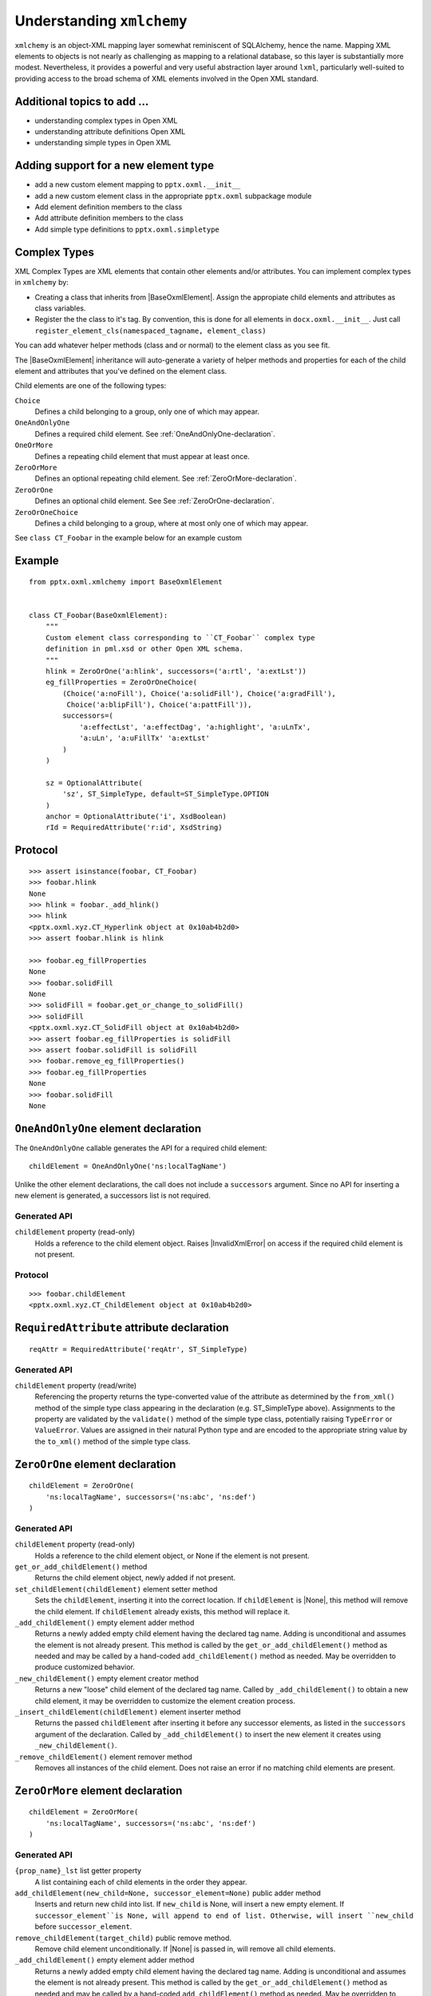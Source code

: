 
Understanding ``xmlchemy``
==========================

``xmlchemy`` is an object-XML mapping layer somewhat reminiscent of
SQLAlchemy, hence the name. Mapping XML elements to objects is not nearly as
challenging as mapping to a relational database, so this layer is
substantially more modest. Nevertheless, it provides a powerful and very
useful abstraction layer around ``lxml``, particularly well-suited to
providing access to the broad schema of XML elements involved in the Open XML
standard.


Additional topics to add ...
----------------------------

* understanding complex types in Open XML
* understanding attribute definitions Open XML
* understanding simple types in Open XML


Adding support for a new element type
-------------------------------------

* add a new custom element mapping to ``pptx.oxml.__init__``
* add a new custom element class in the appropriate ``pptx.oxml`` subpackage
  module
* Add element definition members to the class
* Add attribute definition members to the class
* Add simple type definitions to ``pptx.oxml.simpletype``

Complex Types
-------------

XML Complex Types are XML elements that contain other elements and/or attributes.
You can implement complex types in ``xmlchemy`` by:

* Creating a class that inherits from |BaseOxmlElement|. Assign the appropiate child 
  elements and attributes as class variables. 
* Register the the class to it's tag. By convention, this is done for all elements 
  in ``docx.oxml.__init__``. Just call ``register_element_cls(namespaced_tagname, element_class)``

You can add whatever helper methods (class and or normal) to the element class as you 
see fit.

The |BaseOxmlElement| inheritance will auto-generate a variety of helper methods and 
properties for each of the child element and attributes that you've defined on the
element class. 

Child elements are one of the following types:

``Choice``
    Defines a child belonging to a group, only one of which may appear. 

``OneAndOnlyOne``
    Defines a required child element. See :ref:`OneAndOnlyOne-declaration`.

``OneOrMore``
    Defines a repeating child element that must appear at least once.

``ZeroOrMore``
    Defines an optional repeating child element. See :ref:`ZeroOrMore-declaration`.

``ZeroOrOne``
    Defines an optional child element. See See :ref:`ZeroOrOne-declaration`.

``ZeroOrOneChoice``
    Defines a child belonging to a group, where at most only one of which may appear.

See ``class CT_Foobar`` in the example below for an example custom

Example
-------

::

    from pptx.oxml.xmlchemy import BaseOxmlElement


    class CT_Foobar(BaseOxmlElement):
        """
        Custom element class corresponding to ``CT_Foobar`` complex type
        definition in pml.xsd or other Open XML schema.
        """
        hlink = ZeroOrOne('a:hlink', successors=('a:rtl', 'a:extLst'))
        eg_fillProperties = ZeroOrOneChoice(
            (Choice('a:noFill'), Choice('a:solidFill'), Choice('a:gradFill'),
             Choice('a:blipFill'), Choice('a:pattFill')),
            successors=(
                'a:effectLst', 'a:effectDag', 'a:highlight', 'a:uLnTx',
                'a:uLn', 'a:uFillTx' 'a:extLst'
            )
        )

        sz = OptionalAttribute(
            'sz', ST_SimpleType, default=ST_SimpleType.OPTION
        )
        anchor = OptionalAttribute('i', XsdBoolean)
        rId = RequiredAttribute('r:id', XsdString)


Protocol
--------

::

    >>> assert isinstance(foobar, CT_Foobar)
    >>> foobar.hlink
    None
    >>> hlink = foobar._add_hlink()
    >>> hlink
    <pptx.oxml.xyz.CT_Hyperlink object at 0x10ab4b2d0>
    >>> assert foobar.hlink is hlink

    >>> foobar.eg_fillProperties
    None
    >>> foobar.solidFill
    None
    >>> solidFill = foobar.get_or_change_to_solidFill()
    >>> solidFill
    <pptx.oxml.xyz.CT_SolidFill object at 0x10ab4b2d0>
    >>> assert foobar.eg_fillProperties is solidFill
    >>> assert foobar.solidFill is solidFill
    >>> foobar.remove_eg_fillProperties()
    >>> foobar.eg_fillProperties
    None
    >>> foobar.solidFill
    None

.. _OneAndOnlyOne-declaration:

``OneAndOnlyOne`` element declaration
-------------------------------------

The ``OneAndOnlyOne`` callable generates the API for a required child
element::

    childElement = OneAndOnlyOne('ns:localTagName')

Unlike the other element declarations, the call does not include
a ``successors`` argument. Since no API for inserting a new element is
generated, a successors list is not required.


Generated API
~~~~~~~~~~~~~

``childElement`` property (read-only)
    Holds a reference to the child element object. Raises |InvalidXmlError|
    on access if the required child element is not present.


Protocol
~~~~~~~~

::

    >>> foobar.childElement
    <pptx.oxml.xyz.CT_ChildElement object at 0x10ab4b2d0>


``RequiredAttribute`` attribute declaration
-------------------------------------------

::

    reqAttr = RequiredAttribute('reqAtr', ST_SimpleType)


Generated API
~~~~~~~~~~~~~

``childElement`` property (read/write)
    Referencing the property returns the type-converted value of the
    attribute as determined by the ``from_xml()`` method of the simple type
    class appearing in the declaration (e.g. ST_SimpleType above).
    Assignments to the property are validated by the ``validate()`` method of
    the simple type class, potentially raising ``TypeError`` or
    ``ValueError``. Values are assigned in their natural Python type and are
    encoded to the appropriate string value by the ``to_xml()`` method of the
    simple type class.


.. _ZeroOrOne-declaration:

``ZeroOrOne`` element declaration
---------------------------------

::

    childElement = ZeroOrOne(
        'ns:localTagName', successors=('ns:abc', 'ns:def')
    )


Generated API
~~~~~~~~~~~~~

``childElement`` property (read-only)
    Holds a reference to the child element object, or None if the element is
    not present.

``get_or_add_childElement()`` method
    Returns the child element object, newly added if not present.

``set_childElement(childElement)`` element setter method
    Sets the ``childElement``, inserting it into the correct location.
    If ``childElement`` is |None|, this method will remove the child element.
    If ``childElement`` already exists, this method will replace it.

``_add_childElement()`` empty element adder method
    Returns a newly added empty child element having the declared tag name.
    Adding is unconditional and assumes the element is not already present.
    This method is called by the ``get_or_add_childElement()`` method as
    needed and may be called by a hand-coded ``add_childElement()`` method
    as needed. May be overridden to produce customized behavior.

``_new_childElement()`` empty element creator method
    Returns a new "loose" child element of the declared tag name. Called by
    ``_add_childElement()`` to obtain a new child element, it may be
    overridden to customize the element creation process.

``_insert_childElement(childElement)`` element inserter method
    Returns the passed ``childElement`` after inserting it before any
    successor elements, as listed in the ``successors`` argument of the
    declaration. Called by ``_add_childElement()`` to insert the new element
    it creates using ``_new_childElement()``.

``_remove_childElement()`` element remover method
    Removes all instances of the child element. Does not raise an error if no
    matching child elements are present.

.. _ZeroOrMore-declaration:

``ZeroOrMore`` element declaration
----------------------------------

::

    childElement = ZeroOrMore(
        'ns:localTagName', successors=('ns:abc', 'ns:def')
    )

Generated API
~~~~~~~~~~~~~

``{prop_name}_lst`` list getter property
    A list containing each of child elements in the order they appear.

``add_childElement(new_child=None, successor_element=None)`` public adder method
    Inserts and return new child into list. If ``new_child`` is None, will 
    insert a new empty element. If ``successor_element``is None, will append
    to end of list. Otherwise, will insert ``new_child`` before ``successor_element``.

``remove_childElement(target_child)`` public remove method.
    Remove child element unconditionally. If |None| is passed in, will
    remove all child elements.

``_add_childElement()`` empty element adder method
    Returns a newly added empty child element having the declared tag name.
    Adding is unconditional and assumes the element is not already present.
    This method is called by the ``get_or_add_childElement()`` method as
    needed and may be called by a hand-coded ``add_childElement()`` method
    as needed. May be overridden to produce customized behavior.

``_new_childElement()`` empty element creator method
    Returns a new "loose" child element of the declared tag name. Called by
    ``_add_childElement()`` to obtain a new child element, it may be
    overridden to customize the element creation process.

``_insert_childElement(childElement)`` element inserter method
    Returns the passed ``childElement`` after inserting it before any
    successor elements, as listed in the ``successors`` argument of the
    declaration. Called by ``_add_childElement()`` to insert the new element
    it creates using ``_new_childElement()``.